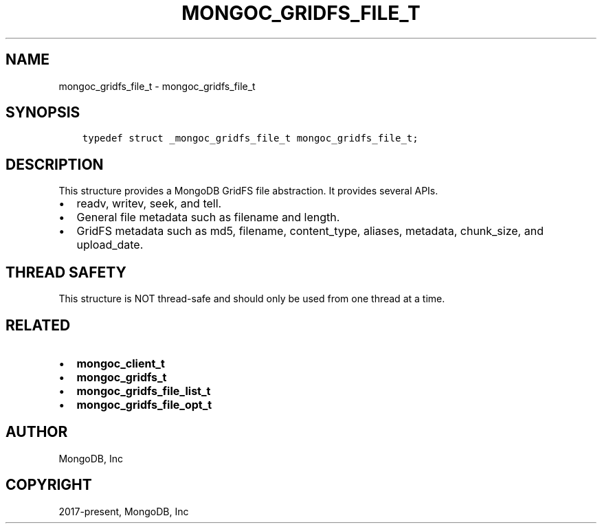 .\" Man page generated from reStructuredText.
.
.TH "MONGOC_GRIDFS_FILE_T" "3" "Feb 02, 2021" "1.17.4" "libmongoc"
.SH NAME
mongoc_gridfs_file_t \- mongoc_gridfs_file_t
.
.nr rst2man-indent-level 0
.
.de1 rstReportMargin
\\$1 \\n[an-margin]
level \\n[rst2man-indent-level]
level margin: \\n[rst2man-indent\\n[rst2man-indent-level]]
-
\\n[rst2man-indent0]
\\n[rst2man-indent1]
\\n[rst2man-indent2]
..
.de1 INDENT
.\" .rstReportMargin pre:
. RS \\$1
. nr rst2man-indent\\n[rst2man-indent-level] \\n[an-margin]
. nr rst2man-indent-level +1
.\" .rstReportMargin post:
..
.de UNINDENT
. RE
.\" indent \\n[an-margin]
.\" old: \\n[rst2man-indent\\n[rst2man-indent-level]]
.nr rst2man-indent-level -1
.\" new: \\n[rst2man-indent\\n[rst2man-indent-level]]
.in \\n[rst2man-indent\\n[rst2man-indent-level]]u
..
.SH SYNOPSIS
.INDENT 0.0
.INDENT 3.5
.sp
.nf
.ft C
typedef struct _mongoc_gridfs_file_t mongoc_gridfs_file_t;
.ft P
.fi
.UNINDENT
.UNINDENT
.SH DESCRIPTION
.sp
This structure provides a MongoDB GridFS file abstraction. It provides several APIs.
.INDENT 0.0
.IP \(bu 2
readv, writev, seek, and tell.
.IP \(bu 2
General file metadata such as filename and length.
.IP \(bu 2
GridFS metadata such as md5, filename, content_type, aliases, metadata, chunk_size, and upload_date.
.UNINDENT
.SH THREAD SAFETY
.sp
This structure is NOT thread\-safe and should only be used from one thread at a time.
.SH RELATED
.INDENT 0.0
.IP \(bu 2
\fBmongoc_client_t\fP
.IP \(bu 2
\fBmongoc_gridfs_t\fP
.IP \(bu 2
\fBmongoc_gridfs_file_list_t\fP
.IP \(bu 2
\fBmongoc_gridfs_file_opt_t\fP
.UNINDENT
.SH AUTHOR
MongoDB, Inc
.SH COPYRIGHT
2017-present, MongoDB, Inc
.\" Generated by docutils manpage writer.
.
